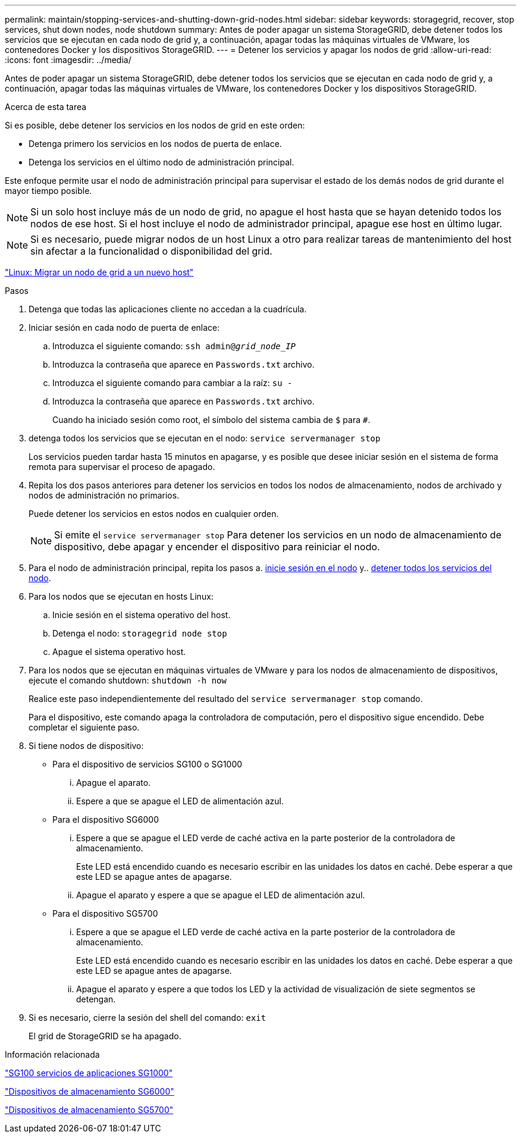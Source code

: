 ---
permalink: maintain/stopping-services-and-shutting-down-grid-nodes.html 
sidebar: sidebar 
keywords: storagegrid, recover, stop services, shut down nodes, node shutdown 
summary: Antes de poder apagar un sistema StorageGRID, debe detener todos los servicios que se ejecutan en cada nodo de grid y, a continuación, apagar todas las máquinas virtuales de VMware, los contenedores Docker y los dispositivos StorageGRID. 
---
= Detener los servicios y apagar los nodos de grid
:allow-uri-read: 
:icons: font
:imagesdir: ../media/


[role="lead"]
Antes de poder apagar un sistema StorageGRID, debe detener todos los servicios que se ejecutan en cada nodo de grid y, a continuación, apagar todas las máquinas virtuales de VMware, los contenedores Docker y los dispositivos StorageGRID.

.Acerca de esta tarea
Si es posible, debe detener los servicios en los nodos de grid en este orden:

* Detenga primero los servicios en los nodos de puerta de enlace.
* Detenga los servicios en el último nodo de administración principal.


Este enfoque permite usar el nodo de administración principal para supervisar el estado de los demás nodos de grid durante el mayor tiempo posible.


NOTE: Si un solo host incluye más de un nodo de grid, no apague el host hasta que se hayan detenido todos los nodos de ese host. Si el host incluye el nodo de administrador principal, apague ese host en último lugar.


NOTE: Si es necesario, puede migrar nodos de un host Linux a otro para realizar tareas de mantenimiento del host sin afectar a la funcionalidad o disponibilidad del grid.

link:linux-migrating-grid-node-to-new-host.html["Linux: Migrar un nodo de grid a un nuevo host"]

.Pasos
. Detenga que todas las aplicaciones cliente no accedan a la cuadrícula.
. [[log_in_to_gn]]Iniciar sesión en cada nodo de puerta de enlace:
+
.. Introduzca el siguiente comando: `ssh admin@_grid_node_IP_`
.. Introduzca la contraseña que aparece en `Passwords.txt` archivo.
.. Introduzca el siguiente comando para cambiar a la raíz: `su -`
.. Introduzca la contraseña que aparece en `Passwords.txt` archivo.
+
Cuando ha iniciado sesión como root, el símbolo del sistema cambia de `$` para `#`.



. [[stop_all_Services]]detenga todos los servicios que se ejecutan en el nodo: `service servermanager stop`
+
Los servicios pueden tardar hasta 15 minutos en apagarse, y es posible que desee iniciar sesión en el sistema de forma remota para supervisar el proceso de apagado.



. Repita los dos pasos anteriores para detener los servicios en todos los nodos de almacenamiento, nodos de archivado y nodos de administración no primarios.
+
Puede detener los servicios en estos nodos en cualquier orden.

+

NOTE: Si emite el `service servermanager stop` Para detener los servicios en un nodo de almacenamiento de dispositivo, debe apagar y encender el dispositivo para reiniciar el nodo.

. Para el nodo de administración principal, repita los pasos a. <<log_in_to_gn,inicie sesión en el nodo>> y.. <<stop_all_services,detener todos los servicios del nodo>>.
. Para los nodos que se ejecutan en hosts Linux:
+
.. Inicie sesión en el sistema operativo del host.
.. Detenga el nodo: `storagegrid node stop`
.. Apague el sistema operativo host.


. Para los nodos que se ejecutan en máquinas virtuales de VMware y para los nodos de almacenamiento de dispositivos, ejecute el comando shutdown: `shutdown -h now`
+
Realice este paso independientemente del resultado del `service servermanager stop` comando.

+
Para el dispositivo, este comando apaga la controladora de computación, pero el dispositivo sigue encendido. Debe completar el siguiente paso.

. Si tiene nodos de dispositivo:
+
** Para el dispositivo de servicios SG100 o SG1000
+
... Apague el aparato.
... Espere a que se apague el LED de alimentación azul.


** Para el dispositivo SG6000
+
... Espere a que se apague el LED verde de caché activa en la parte posterior de la controladora de almacenamiento.
+
Este LED está encendido cuando es necesario escribir en las unidades los datos en caché. Debe esperar a que este LED se apague antes de apagarse.

... Apague el aparato y espere a que se apague el LED de alimentación azul.


** Para el dispositivo SG5700
+
... Espere a que se apague el LED verde de caché activa en la parte posterior de la controladora de almacenamiento.
+
Este LED está encendido cuando es necesario escribir en las unidades los datos en caché. Debe esperar a que este LED se apague antes de apagarse.

... Apague el aparato y espere a que todos los LED y la actividad de visualización de siete segmentos se detengan.




. Si es necesario, cierre la sesión del shell del comando: `exit`
+
El grid de StorageGRID se ha apagado.



.Información relacionada
link:../sg100-1000/index.html["SG100  servicios de aplicaciones SG1000"]

link:../sg6000/index.html["Dispositivos de almacenamiento SG6000"]

link:../sg5700/index.html["Dispositivos de almacenamiento SG5700"]
